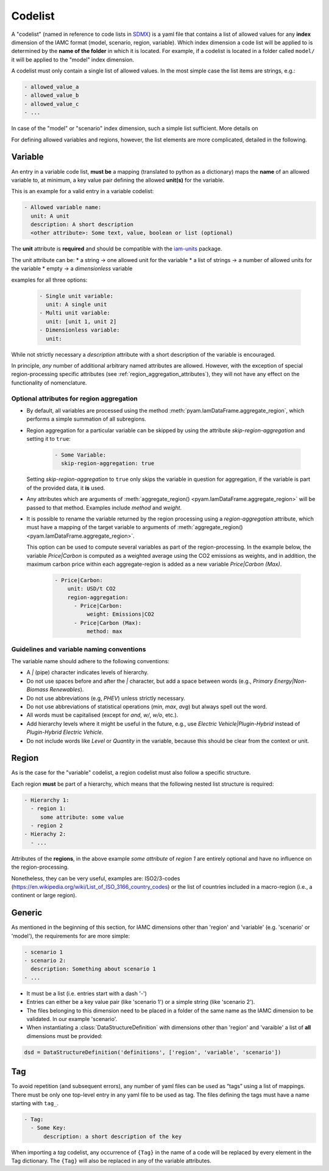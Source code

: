 .. _codelist:

Codelist
========

A "codelist" (named in reference to code lists in `SDMX <https://sdmx.org/>`_) is a yaml
file that contains a list of allowed values for any **index** dimension of the IAMC
format (model, scenario, region, variable). Which index dimension a code list will
be applied to is determined by the **name of the folder** in which it is located. For
example, if a codelist is located in a folder called ``model/`` it will be applied to
the "model" index dimension. 

A codelist must only contain a single list of allowed values. In the most simple case
the list items are strings, e.g.:

.. code:: yaml

  - allowed_value_a
  - allowed_value_b
  - allowed_value_c
  - ...

In case of the "model" or "scenario" index dimension, such a simple list sufficient.
More details on 

For defining allowed variables and regions, however, the list elements are more complicated, detailed in the following.

.. _variable:

Variable
--------

An entry in a variable code list, **must be** a mapping (translated to python as a
dictionary) maps the **name** of an allowed variable to, at minimum, a key value pair
defining the allowed **unit(s)** for the variable.

This is an example for a valid entry in a variable codelist:

.. code:: yaml

   - Allowed variable name:
     unit: A unit
     description: A short description
     <other attribute>: Some text, value, boolean or list (optional)

The **unit** attribute is **required** and should be compatible with the `iam-units
<https://github.com/iamconsortium/units>`_ package.

The unit attribute can be:
* a string -> one allowed unit for the variable
* a list of strings -> a number of allowed units for the variable 
* empty -> a *dimensionless* variable

examples for all three options:

    .. code:: yaml
      
      - Single unit variable:
        unit: A single unit
      - Multi unit variable:
        unit: [unit 1, unit 2]
      - Dimensionless variable:
        unit:      

While not strictly necessary a *description* attribute with a short description of the
variable is encouraged. 

In principle, *any* number of additional arbitrary named attributes are allowed.
However, with the exception of special region-processing specific attributes (see
:ref:`region_aggregation_attributes`), they will not have any effect on the
functionality of nomenclature.

.. _region_aggregation_attributes:

Optional attributes for region aggregation
^^^^^^^^^^^^^^^^^^^^^^^^^^^^^^^^^^^^^^^^^^

* By default, all variables are processed using the method
  :meth:`pyam.IamDataFrame.aggregate_region`, which performs a simple summation of all
  subregions.

* Region aggregation for a particular variable can be skipped by using the attribute
  *skip-region-aggregation* and setting it to ``true``:

    .. code:: yaml

       - Some Variable:
         skip-region-aggregation: true

  Setting *skip-region-aggregation* to ``true`` only skips the variable in question for
  aggregation, if the variable is part of the provided data, it **is** used.

* Any attributes which are arguments of
  :meth:`aggregate_region() <pyam.IamDataFrame.aggregate_region>` will
  be passed to that method. Examples include *method* and *weight*.

* It is possible to rename the variable returned by the region processing using
  a *region-aggregation* attribute, which must have a mapping of the target variable to
  arguments of :meth:`aggregate_region() <pyam.IamDataFrame.aggregate_region>`.

  This option can be used to compute several variables as part of the region-processing.
  In the example below, the variable *Price|Carbon* is computed as a weighted average
  using the CO2 emissions as weights, and in addition, the maximum carbon price within
  each aggregate-region is added as a new variable *Price|Carbon (Max)*.

    .. code:: yaml

        - Price|Carbon:
            unit: USD/t CO2
            region-aggregation:
              - Price|Carbon:
                  weight: Emissions|CO2
              - Price|Carbon (Max):
                  method: max


Guidelines and variable naming conventions
^^^^^^^^^^^^^^^^^^^^^^^^^^^^^^^^^^^^^^^^^^

The variable name should adhere to the following conventions:

*  A *|* (pipe) character indicates levels of hierarchy.
*  Do not use spaces before and after the *|* character, but add a
   space between words (e.g., *Primary Energy|Non-Biomass Renewables*).
*  Do not use abbreviations (e.g, *PHEV*) unless strictly necessary.
*  Do not use abbreviations of statistical operations (*min*, *max*,
   *avg*) but always spell out the word.
*  All words must be capitalised (except for *and*, *w/*, *w/o*, etc.).
*  Add hierarchy levels where it might be useful in the future, e.g.,
   use *Electric Vehicle|Plugin-Hybrid* instead of *Plugin-Hybrid
   Electric Vehicle*.
*  Do not include words like *Level* or *Quantity* in the variable,
   because this should be clear from the context or unit.

Region
------

As is the case for the "variable" codelist, a region codelist must also follow a
specific structure. 

Each region **must** be part of a hierarchy, which means that the following nested list
structure is required:

.. code:: yaml

   - Hierarchy 1:
     - region 1:
        some attribute: some value
     - region 2
   - Hierachy 2:
     - ...  

Attributes of the **regions**, in the above example *some attribute* of *region 1* are
entirely optional and have no influence on the region-processing.

Nonetheless, they can be very useful, examples are: ISO2/3-codes
(https://en.wikipedia.org/wiki/List_of_ISO_3166_country_codes) or the list of countries
included in a macro-region (i.e., a continent or large region).

.. _generic:

Generic
-------

As mentioned in the beginning of this section, for IAMC dimensions other than 'region'
and 'variable' (e.g. 'scenario' or 'model'), the requirements for are more simple: 

.. code:: yaml

   - scenario 1
   - scenario 2:
     description: Something about scenario 1
   - ...



* It must be a list (i.e. entries start with a dash '-') 
* Entries can either be a key value pair (like 'scenario 1') or a simple string (like
  'scenario 2').
* The files belonging to this dimension need to be placed in a folder of the same name 
  as the IAMC dimension to be validated. In our example 'scenario'.


* When instantiating a :class:`DataStructureDefinition` with dimensions other than     
  'region' and 'varaible' a list of **all** dimensions must be provided:

.. code:: python

   dsd = DataStructureDefinition('definitions', ['region', 'variable', 'scenario'])


Tag
---

To avoid repetition (and subsequent errors), any number of yaml files can be used as
“tags” using a list of mappings. There must be only one top-level entry in
any yaml file to be used as tag. The files defining the tags must have a name starting
with ``tag_``.

.. code:: yaml

   - Tag:
     - Some Key:
         description: a short description of the key

When importing a *tag* codelist, any occurrence of ``{Tag}`` in the name of a code will
be replaced by every element in the Tag dictionary. The ``{Tag}`` will also be replaced
in any of the variable attributes.
